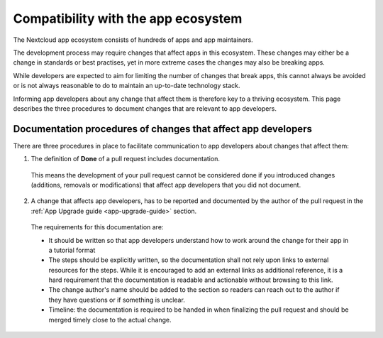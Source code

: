 ====================================
Compatibility with the app ecosystem
====================================

The Nextcloud app ecosystem consists of hundreds of apps and app maintainers.

The development process may require changes that affect apps in this ecosystem. These changes may either be a change in standards or best practises, yet in more extreme cases the changes may also be breaking apps.

While developers are expected to aim for limiting the number of changes that break apps, this cannot always be avoided or is not always reasonable to do to maintain an up-to-date technology stack.

Informing app developers about any change that affect them is therefore key to a thriving ecosystem. This page describes the three procedures to document changes that are relevant to app developers.


Documentation procedures of changes that affect app developers
--------------------------------------------------------------
There are three procedures in place to facilitate communication to app developers about changes that affect them:


1. The definition of **Done** of a pull request includes documentation.

  This means the development of your pull request cannot be considered done if you introduced changes (additions, removals or modifications) that affect app developers that you did not document.

2. A change that affects app developers, has to be reported and documented by the author of the pull request in the :ref:`App Upgrade guide <app-upgrade-guide>` section.

  The requirements for this documentation are:

  - It should be written so that app developers understand how to work around the change for their app in a tutorial format
  - The steps should be explicitly written, so the documentation shall not rely upon links to external resources for the steps. While it is encouraged to add an external links as additional reference, it is a hard requirement that the documentation is readable and actionable without browsing to this link.
  - The change author's name should be added to the section so readers can reach out to the author if they have questions or if something is unclear.
  - Timeline: the documentation is required to be handed in when finalizing the pull request and should be merged timely close to the actual change.

